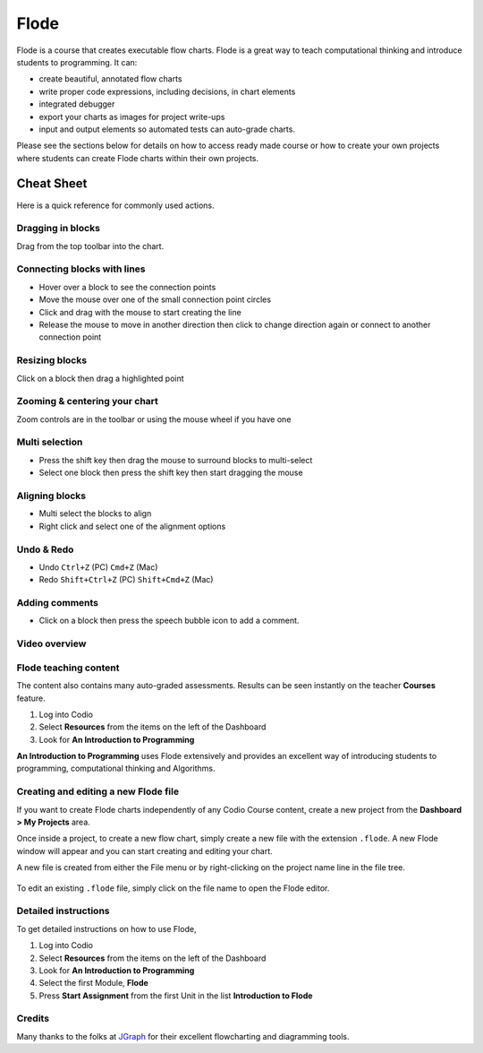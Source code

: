 .. meta::
   :description: A modern, full-featured alternative to Little Man Computer
   
.. _flode:

Flode
======

Flode is a course that creates executable flow charts. Flode is a great way to teach computational thinking and introduce students to programming. It can:

-  create beautiful, annotated flow charts
-  write proper code expressions, including decisions, in chart elements
-  integrated debugger
-  export your charts as images for project write-ups
-  input and output elements so automated tests can auto-grade charts.

Please see the sections below for details on how to access ready made course or how to create your own projects where students can create Flode charts within their own projects.

Cheat Sheet
-----------

Here is a quick reference for commonly used actions.

Dragging in blocks
******************

Drag from the top toolbar into the chart.

Connecting blocks with lines
****************************

-  Hover over a block to see the connection points
-  Move the mouse over one of the small connection point circles
-  Click and drag with the mouse to start creating the line
-  Release the mouse to move in another direction then click to change direction again or connect to another connection point

Resizing blocks
***************

Click on a block then drag a highlighted point

Zooming & centering your chart
******************************

Zoom controls are in the toolbar or using the mouse wheel if you have one

Multi selection
***************

-  Press the shift key then drag the mouse to surround blocks to multi-select
-  Select one block then press the shift key then start dragging the mouse

Aligning blocks
***************

-  Multi select the blocks to align
-  Right click and select one of the alignment options

Undo & Redo
***********

-  Undo ``Ctrl+Z`` (PC) ``Cmd+Z`` (Mac)
-  Redo ``Shift+Ctrl+Z`` (PC) ``Shift+Cmd+Z`` (Mac)

Adding comments
***************

-  Click on a block then press the speech bubble icon to add a comment.

Video overview
**************

.. raw:: html

   <div class="video">
   <div class="video-wrapper">
   <iframe src="//player.vimeo.com/video/138200825" width="600" height="370" frameborder="0" webkitallowfullscreen mozallowflscreen allowfullscreen></iframe>
   </div>
   </div>

Flode teaching content
**********************

The content also contains many auto-graded assessments. Results can be seen instantly on the teacher **Courses** feature.

1. Log into Codio
2. Select **Resources** from the items on the left of the Dashboard
3. Look for **An Introduction to Programming**

**An Introduction to Programming** uses Flode extensively and provides an excellent way of introducing students to programming, computational thinking and Algorithms.

Creating and editing a new Flode file
*************************************

If you want to create Flode charts independently of any Codio Course content, create a new project from the **Dashboard > My Projects** area.

Once inside a project, to create a new flow chart, simply create a new file with the extension ``.flode``. A new Flode window will appear and you can start creating and editing your chart.

A new file is created from either the File menu or by right-clicking on the project name line in the file tree.

.. figure:: /img/new-file.png
   :alt: new file


To edit an existing ``.flode`` file, simply click on the file name to open the Flode editor.

Detailed instructions
*********************

To get detailed instructions on how to use Flode,

1. Log into Codio
2. Select **Resources** from the items on the left of the Dashboard
3. Look for **An Introduction to Programming**
4. Select the first Module, **Flode**
5. Press **Start Assignment** from the first Unit in the list    **Introduction to Flode**

Credits
*******

Many thanks to the folks at `JGraph <http://www.jgraph.com/>`__ for their excellent flowcharting and diagramming tools.
